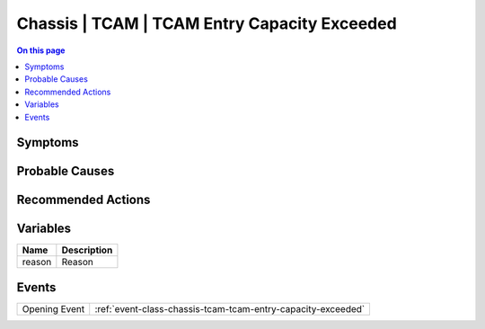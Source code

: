 .. _alarm-class-chassis-tcam-tcam-entry-capacity-exceeded:

=============================================
Chassis | TCAM | TCAM Entry Capacity Exceeded
=============================================
.. contents:: On this page
    :local:
    :backlinks: none
    :depth: 1
    :class: singlecol

Symptoms
--------
.. todo::
    Describe Chassis | TCAM | TCAM Entry Capacity Exceeded symptoms

Probable Causes
---------------
.. todo::
    Describe Chassis | TCAM | TCAM Entry Capacity Exceeded probable causes

Recommended Actions
-------------------
.. todo::
    Describe Chassis | TCAM | TCAM Entry Capacity Exceeded recommended actions

Variables
----------
==================== ==================================================
Name                 Description
==================== ==================================================
reason               Reason
==================== ==================================================

Events
------
============= ======================================================================
Opening Event :ref:`event-class-chassis-tcam-tcam-entry-capacity-exceeded`
============= ======================================================================
